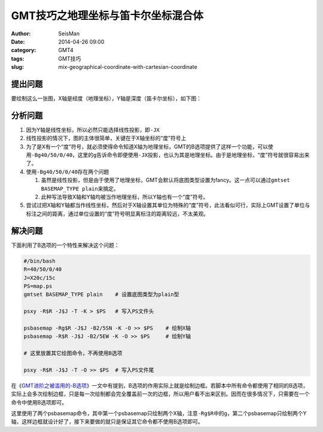 GMT技巧之地理坐标与笛卡尔坐标混合体
###################################

:author: SeisMan
:date: 2014-04-26 09:00
:category: GMT4
:tags: GMT技巧
:slug: mix-geographical-coordinate-with-cartesian-coordinate

提出问题
========

要绘制这么一张图，X轴是经度（地理坐标），Y轴是深度（笛卡尔坐标），如下图：

.. figure:: http://ww4.sinaimg.cn/large/c27c15bejw1efspvlx6egj21kw171766.jpg
   :alt: mix-geographical-coordinate-with-cartesian-coordinate
   :width: 700px

分析问题
========

#. 因为Y轴是线性坐标，所以必然只能选择线性投影，即\ ``-JX``\
#. 线性投影的情况下，图的主体很简单，关键在于X轴坐标的“度”符号上
#. 为了是X有一个“度”符号，就必须使得命令知道X轴为地理坐标，GMT的B选项提供了这样一个功能，可以使用\ ``-Bg40/50/0/40``\ ，这里的\ ``g``\ 告诉命令即便使用\ ``-JX``\ 投影，也认为其是地理坐标。由于是地理坐标，“度”符号就很容易出来了。
#. 使用\ ``-Bg40/50/0/40``\ 存在两个问题

   #. 虽然是线性投影，但是由于使用了地理坐标，GMT会默认将底图类型设置为fancy。这一点可以通过\ ``gmtset BASEMAP_TYPE plain``\ 来搞定。
   #. 此种写法导致X轴和Y轴均被当作地理坐标，所以Y轴也有一个“度”符号。

#. 尝试过把X轴和Y轴都当作线性坐标，然后对于X轴设置其单位为特殊的“度”符号，此法看似可行，实际上GMT设置了单位与标注之间的距离，通过单位设置的“度”符号明显离标注的距离较远，不太美观。

解决问题
========

下面利用了B选项的一个特性来解决这个问题：

.. code-block:: bash

   #/bin/bash
   R=40/50/0/40
   J=X20c/15c
   PS=map.ps
   gmtset BASEMAP_TYPE plain    # 设置底图类型为plain型

   psxy -R$R -J$J -T -K > $PS   # 写入PS文件头

   psbasemap -Rg$R -J$J -B2/5SN -K -O >> $PS    # 绘制X轴
   psbasemap -R$R -J$J -B2/5EW -K -O >> $PS     # 绘制Y轴

   # 这里放置其它绘图命令，不再使用B选项

   psxy -R$R -J$J -T -O >> $PS  # 写入PS文件尾

在《\ `GMT进阶之被滥用的-B选项 <{filename}/GMT/2013-08-23_abused-b-option.rst>`_\ 》一文中有提到，B选项的作用实际上就是绘制边框。若脚本中所有命令都使用了相同的B选项，实际上会多次绘制边框，只是每一次绘制都会完全覆盖前一次的边框，所以用户看不出来区别。因而在很多情况下，只需要在一个命令中使用B选项即可。

这里使用了两个psbasemap命令，其中第一个psbasemap只绘制两个X轴，注意\ ``-Rg$R``\ 中的\ ``g``\ ，第二个psbasemap只绘制两个Y轴，这样边框就设计好了，接下来要做的就只是保证其它命令都不使用B选项即可。
